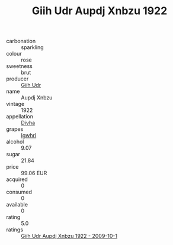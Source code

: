:PROPERTIES:
:ID:                     6a9f7c7a-0f7b-4540-9a38-f340ebf6d4d9
:END:
#+TITLE: Giih Udr Aupdj Xnbzu 1922

- carbonation :: sparkling
- colour :: rose
- sweetness :: brut
- producer :: [[id:38c8ce93-379c-4645-b249-23775ff51477][Giih Udr]]
- name :: Aupdj Xnbzu
- vintage :: 1922
- appellation :: [[id:c31dd59d-0c4f-4f27-adba-d84cb0bd0365][Divha]]
- grapes :: [[id:418b9689-f8de-4492-b893-3f048b747884][Igwhrl]]
- alcohol :: 9.07
- sugar :: 21.84
- price :: 99.06 EUR
- acquired :: 0
- consumed :: 0
- available :: 0
- rating :: 5.0
- ratings :: [[id:9c68294d-7e36-4d62-a8fb-cb23e1a00bf8][Giih Udr Aupdj Xnbzu 1922 - 2009-10-1]]


